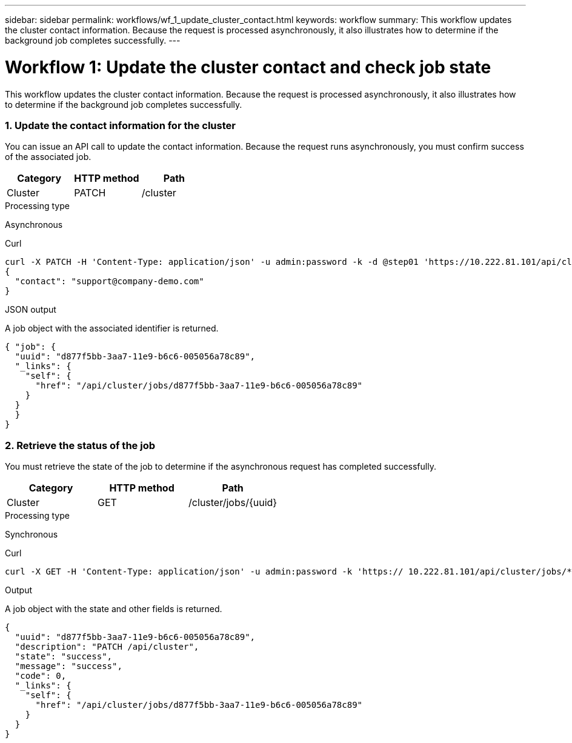 ---
sidebar: sidebar
permalink: workflows/wf_1_update_cluster_contact.html
keywords: workflow
summary: This workflow updates the cluster contact information. Because the request is processed asynchronously, it also illustrates how to determine if the background job completes successfully.
---

= Workflow 1: Update the cluster contact and check job state
:hardbreaks:
:nofooter:
:icons: font
:linkattrs:
:imagesdir: ./media/

[.lead]
This workflow updates the cluster contact information. Because the request is processed asynchronously, it also illustrates how to determine if the background job completes successfully.

=== 1. Update the contact information for the cluster

You can issue an API call to update the contact information. Because the request runs asynchronously, you must confirm success of the associated job.

|===
|Category |HTTP method |Path

|Cluster
|PATCH
|/cluster
|===

.Processing type
Asynchronous

.Curl

[source,curl,%autofill]
curl -X PATCH -H 'Content-Type: application/json' -u admin:password -k -d @step01 'https://10.222.81.101/api/cluster'
{
  "contact": "support@company-demo.com"
}

.JSON output
A job object with the associated identifier is returned.

[source,json,%autofill]
{ "job": {
  "uuid": "d877f5bb-3aa7-11e9-b6c6-005056a78c89",
  "_links": {
    "self": {
      "href": "/api/cluster/jobs/d877f5bb-3aa7-11e9-b6c6-005056a78c89"
    }
  }
  }
}

=== 2. Retrieve the status of the job

You must retrieve the state of the job to determine if the asynchronous request has completed successfully.

|===
|Category |HTTP method |Path

|Cluster
|GET
|/cluster/jobs/{uuid}
|===

.Processing type

Synchronous

.Curl

[source,curl,%autofill]
curl -X GET -H 'Content-Type: application/json' -u admin:password -k 'https:// 10.222.81.101/api/cluster/jobs/*uuid*'

.Output

A job object with the state and other fields is returned.

[source,json,%autofill]
{
  "uuid": "d877f5bb-3aa7-11e9-b6c6-005056a78c89",
  "description": "PATCH /api/cluster",
  "state": "success",
  "message": "success",
  "code": 0,
  "_links": {
    "self": {
      "href": "/api/cluster/jobs/d877f5bb-3aa7-11e9-b6c6-005056a78c89"
    }
  }
}
